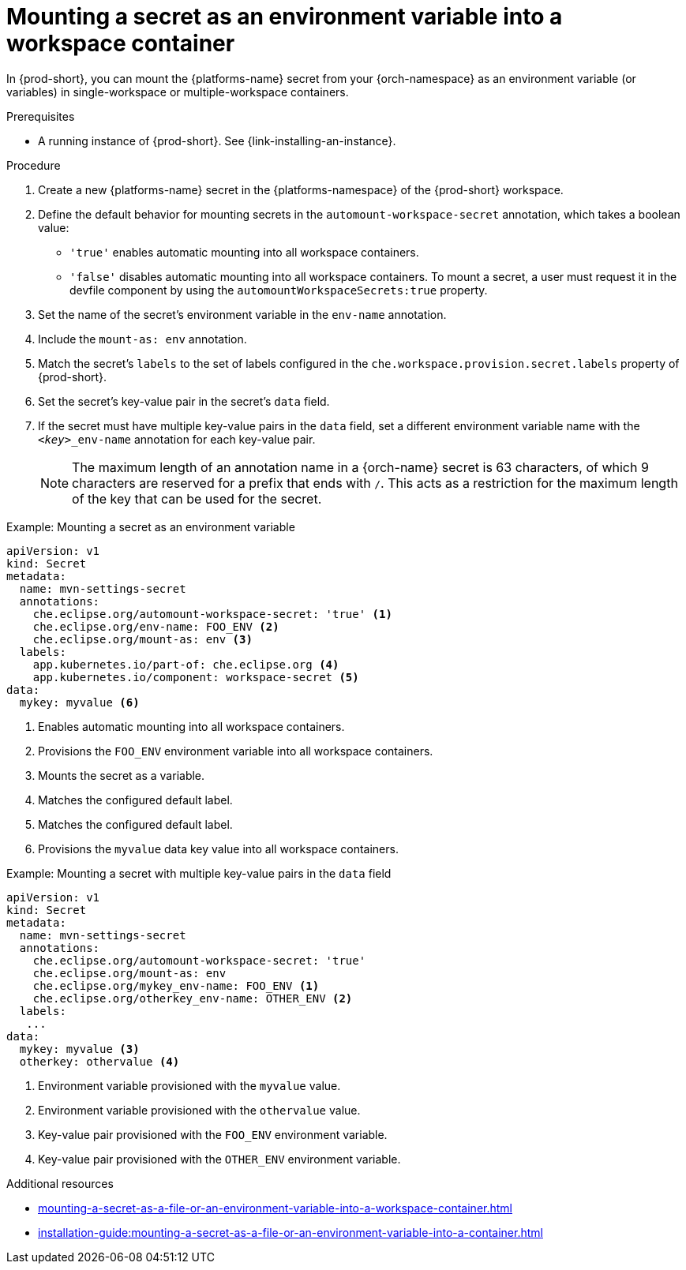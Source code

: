 // Module included in the following assemblies:
// mounting-a-secret-as-a-file-or-an-environment-variable-into-a-workspace-container

[id="mounting-a-secret-as-an-environment-variable-into-a-workspace-container_{context}"]
= Mounting a secret as an environment variable into a workspace container

In {prod-short}, you can mount the {platforms-name} secret from your {orch-namespace} as an environment variable (or variables) in single-workspace or multiple-workspace containers.

.Prerequisites

* A running instance of {prod-short}. See {link-installing-an-instance}.

.Procedure

. Create a new {platforms-name} secret in the {platforms-namespace} of the {prod-short} workspace.
. Define the default behavior for mounting secrets in the `automount-workspace-secret` annotation, which takes a boolean value:
** `'true'` enables automatic mounting into all workspace containers.
** `'false'` disables automatic mounting into all workspace containers. To mount a secret, a user must request it in the devfile component by using the `automountWorkspaceSecrets:true` property.
. Set the name of the secret's environment variable in the `env-name` annotation.
. Include the `mount-as: env` annotation.
. Match the secret's `labels` to the set of labels configured in the `che.workspace.provision.secret.labels` property of {prod-short}.
. Set the secret's key-value pair in the secret's `data` field.
. If the secret must have multiple key-value pairs in the `data` field, set a different environment variable name with the `<__key__>_env-name` annotation for each key-value pair.
+
NOTE: The maximum length of an annotation name in a {orch-name} secret is 63 characters, of which 9 characters are reserved for a prefix that ends with `/`. This acts as a restriction for the maximum length of the key that can be used for the secret.

.Example: Mounting a secret as an environment variable
[source,yaml]
----
apiVersion: v1
kind: Secret
metadata:
  name: mvn-settings-secret
  annotations:
    che.eclipse.org/automount-workspace-secret: 'true' <1>
    che.eclipse.org/env-name: FOO_ENV <2>
    che.eclipse.org/mount-as: env <3>
  labels:
    app.kubernetes.io/part-of: che.eclipse.org <4>
    app.kubernetes.io/component: workspace-secret <5>
data:
  mykey: myvalue <6>
----
<1> Enables automatic mounting into all workspace containers.
<2> Provisions the `FOO_ENV` environment variable into all workspace containers.
<3> Mounts the secret as a variable.
<4> Matches the configured default label.
<5> Matches the configured default label.
<6> Provisions the `myvalue` data key value into all workspace containers.

.Example: Mounting a secret with multiple key-value pairs in the `data` field
[source,yaml]
----
apiVersion: v1
kind: Secret
metadata:
  name: mvn-settings-secret
  annotations:
    che.eclipse.org/automount-workspace-secret: 'true'
    che.eclipse.org/mount-as: env
    che.eclipse.org/mykey_env-name: FOO_ENV <1>
    che.eclipse.org/otherkey_env-name: OTHER_ENV <2>
  labels:
   ...
data:
  mykey: myvalue <3>
  otherkey: othervalue <4>
----
<1> Environment variable provisioned with the `myvalue` value.
<2> Environment variable provisioned with the `othervalue` value.
<3> Key-value pair provisioned with the `FOO_ENV` environment variable.
<4> Key-value pair provisioned with the `OTHER_ENV` environment variable.

.Additional resources
ifeval::["{project-context}" == "che"]
* For more information about creating secrets, see link:https://kubernetes.io/docs/concepts/configuration/secret/#creating-a-secret[Kubernetes Documentation].
endif::[]
* xref:mounting-a-secret-as-a-file-or-an-environment-variable-into-a-workspace-container.adoc#the-use-of-annotations-in-the-process-of-mounting-a-secret-into-a-workspace-container_{context}[]
* xref:installation-guide:mounting-a-secret-as-a-file-or-an-environment-variable-into-a-container.adoc[]
//overlapping content in doc xref'ed on previous line
